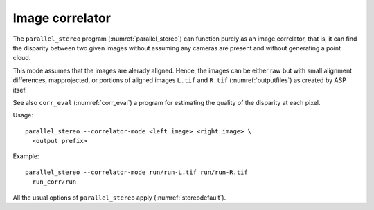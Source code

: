 .. _correlator-mode:

Image correlator
----------------

The ``parallel_stereo`` program (:numref:`parallel_stereo`) can
function purely as an image correlator, that is, it can find the
disparity between two given images without assuming any cameras are
present and without generating a point cloud.

This mode assumes that the images are alerady aligned. Hence, the
images can be either raw but with small alignment differences,
mapprojected, or portions of aligned images ``L.tif`` and ``R.tif``
(:numref:`outputfiles`) as created by ASP itsef.


See also ``corr_eval`` (:numref:`corr_eval`) a program for estimating
the quality of the disparity at each pixel.

Usage::

    parallel_stereo --correlator-mode <left image> <right image> \
      <output prefix>

Example::

    parallel_stereo --correlator-mode run/run-L.tif run/run-R.tif
      run_corr/run

All the usual options of ``parallel_stereo`` apply
(:numref:`stereodefault`).
